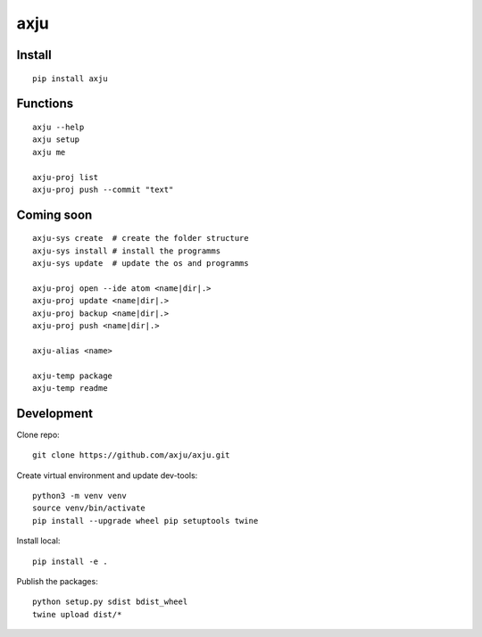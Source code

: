axju
====

.. image:: https://img.shields.io/gitter/room/nwjs/nw.js.svg
  :alt: Gitter
  :target: https://gitter.im/axju/Lobby?utm_source=share-link&utm_medium=link&utm_campaign=share-link

.. image:: https://img.shields.io/twitter/url/https/github.com/axju/axju.svg?style=social
  :alt: Twitter
  :target: https://twitter.com/intent/tweet?text=Wow:&url=https%3A%2F%2Fgithub.com%2Faxju%2Faxju


Install
-------
::

  pip install axju


Functions
---------
::

  axju --help
  axju setup
  axju me

  axju-proj list
  axju-proj push --commit "text"


Coming soon
-----------
::

  axju-sys create  # create the folder structure
  axju-sys install # install the programms
  axju-sys update  # update the os and programms

  axju-proj open --ide atom <name|dir|.>
  axju-proj update <name|dir|.>
  axju-proj backup <name|dir|.>
  axju-proj push <name|dir|.>

  axju-alias <name>

  axju-temp package
  axju-temp readme


Development
-----------
Clone repo::

  git clone https://github.com/axju/axju.git

Create virtual environment and update dev-tools::

  python3 -m venv venv
  source venv/bin/activate
  pip install --upgrade wheel pip setuptools twine

Install local::

  pip install -e .

Publish the packages::

  python setup.py sdist bdist_wheel
  twine upload dist/*
